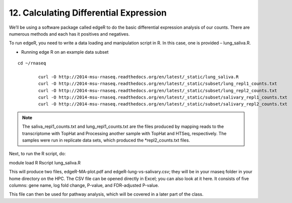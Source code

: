 12. Calculating Differential Expression 
====================================


We’ll be using a software package called edgeR to do the basic differential expression analysis of our counts. There are numerous methods and each has it positives and negatives.


To run edgeR, you need to write a data loading and manipulation script in R. In this case, one is provided – lung_saliva.R. 


- Running  edge R on an example data subset

::

	cd ~/rnaseq

		curl -O http://2014-msu-rnaseq.readthedocs.org/en/latest/_static/lung_saliva.R
		curl -O http://2014-msu-rnaseq.readthedocs.org/en/latest/_static/subset/lung_repl1_counts.txt
		curl -O http://2014-msu-rnaseq.readthedocs.org/en/latest/_static/subset/lung_repl2_counts.txt
		curl -O http://2014-msu-rnaseq.readthedocs.org/en/latest/_static/subset/salivary_repl1_counts.txt
		curl -O http://2014-msu-rnaseq.readthedocs.org/en/latest/_static/subset/salivary_repl2_counts.txt


.. note:: The saliva_repl1_counts.txt and lung_repl1_counts.txt are the files produced by mapping reads to the transcriptome with TopHat and Processing another sample with TopHat and HTSeq, respectively. The samples were run in replicate data sets, which produced the *repl2_counts.txt files.


Next, to run the R script, do:


module load R
Rscript lung_saliva.R


This will produce two files, edgeR-MA-plot.pdf and edgeR-lung-vs-salivary.csv; they will be in your rnaseq folder in your home directory on the HPC. The CSV file can be opened directly in Excel; you can also look at it here. It consists of five columns: gene name, log fold change, P-value, and FDR-adjusted P-value.


This file can then be used for pathway analysis, which will be covered in a later part of the class.